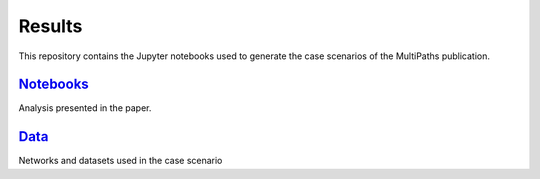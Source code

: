 Results
=======
This repository contains the Jupyter notebooks used to generate the case scenarios of the MultiPaths publication.

`Notebooks <https://github.com/multipaths/Results/tree/master/notebooks>`_
--------------------------------------------------------------------------
Analysis presented in the paper.

`Data <https://github.com/multipaths/Results/tree/master/data>`_
-----------------------------------------------------------------
Networks and datasets used in the case scenario